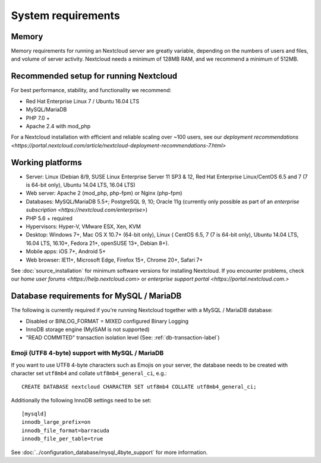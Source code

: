 ===================
System requirements
===================

Memory
------

Memory requirements for running an Nextcloud server are greatly variable, 
depending on the numbers of users and files, and volume of server activity. 
Nextcloud needs a minimum of 128MB RAM, and we recommend a minimum of 512MB.

Recommended setup for running Nextcloud
---------------------------------------

For best performance, stability, and functionality we recommend:

* Red Hat Enterprise Linux 7 / Ubuntu 16.04 LTS
* MySQL/MariaDB
* PHP 7.0 +
* Apache 2.4 with mod_php

For a Nextcloud installation with efficient and reliable scaling over ~100 users, see our `deployment recommendations <https://portal.nextcloud.com/article/nextcloud-deployment-recommendations-7.html>`

Working platforms
-----------------

* Server: Linux (Debian 8/9, SUSE Linux Enterprise Server 11 SP3 & 12, 
  Red Hat Enterprise Linux/CentOS 6.5 and 7 (7 is 64-bit only), Ubuntu 14.04 LTS, 16.04 LTS)
* Web server: Apache 2 (mod_php, php-fpm) or Nginx (php-fpm) 
* Databases: MySQL/MariaDB 5.5+; PostgreSQL 9, 10; Oracle 11g (currently only possible 
  as part of an `enterprise subscription <https://nextcloud.com/enterprise>`) 
* PHP 5.6 + required
* Hypervisors: Hyper-V, VMware ESX, Xen, KVM
* Desktop: Windows 7+, Mac OS X 10.7+ (64-bit only), Linux ( CentOS 6.5, 7 (7 is 64-bit only),
  Ubuntu 14.04 LTS, 16.04 LTS, 16.10+, Fedora 21+, openSUSE 13+, Debian 8+).
* Mobile apps: iOS 7+, Android 5+
* Web browser: IE11+, Microsoft Edge, Firefox 15+, Chrome 20+, Safari 7+

See :doc:`source_installation` for minimum software versions for installing 
Nextcloud. If you encounter problems, check our `home user forums <https://help.nextcloud.com>`
or `enterprise support portal <https://portal.nextcloud.com.>`

Database requirements for MySQL / MariaDB
-----------------------------------------

The following is currently required if you're running Nextcloud together with a MySQL / MariaDB database:

* Disabled or BINLOG_FORMAT = MIXED configured Binary Logging
* InnoDB storage engine (MyISAM is not supported)
* "READ COMMITED" transaction isolation level (See: :ref:`db-transaction-label`)

Emoji (UTF8 4-byte) support with MySQL / MariaDB
^^^^^^^^^^^^^^^^^^^^^^^^^^^^^^^^^^^^^^^^^^^^^^^^

If you want to use UTF8 4-byte characters such as Emojis on your server, the database needs to be created with character set ``utf8mb4`` and collate ``utf8mb4_general_ci``, e.g.::

  CREATE DATABASE nextcloud CHARACTER SET utf8mb4 COLLATE utf8mb4_general_ci;

Additionally the following InnoDB settings need to be set::

  [mysqld]
  innodb_large_prefix=on
  innodb_file_format=barracuda
  innodb_file_per_table=true

See :doc:`../configuration_database/mysql_4byte_support` for more information.
